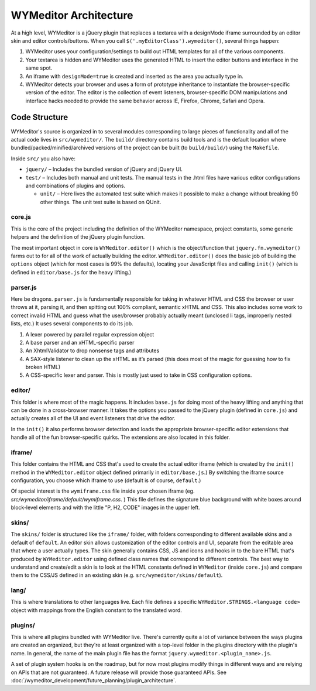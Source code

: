 WYMeditor Architecture
======================

At a high level, WYMeditor is a jQuery plugin that replaces a textarea with a
designMode iframe surrounded by an editor skin and editor controls/buttons.
When you call ``$('.myEditorClass').wymeditor()``, several things happen:

#. WYMeditor uses your configuration/settings to build out HTML templates for
   all of the various components.
#. Your textarea is hidden and WYMeditor uses the generated HTML to insert the
   editor buttons and interface in the same spot.
#. An iframe with ``designMode=true`` is created and inserted as the area you
   actually type in.
#. WYMeditor detects your browser and uses a form of prototype inheritance to
   instantiate the browser-specific version of the editor. The editor is the
   collection of event listeners, browser-specific DOM manipulations and
   interface hacks needed to provide the same behavior across IE, Firefox,
   Chrome, Safari and Opera.

Code Structure
--------------

WYMeditor's source is organized in to several modules corresponding to large
pieces of functionality and all of the actual code lives in ``src/wymeditor/``.
The ``build/`` directory contains build tools and is the default location where
bundled/packed/minified/archived versions of the project can be built (to
``build/build/``) using the ``Makefile``.

Inside ``src/`` you also have:

* ``jquery/`` – Includes the bundled version of jQuery and jQuery UI.
* ``test/`` – Includes both manual and unit tests. The manual tests in the
  .html files have various editor configurations and combinations of plugins
  and options.

  * ``unit/`` – Here lives the automated test suite which makes it possible to
    make a change without breaking 90 other things. The unit test suite is
    based on QUnit.

core.js
^^^^^^^

This is the core of the project including the definition of the WYMeditor
namespace, project constants, some generic helpers and the definition of the
jQuery plugin function.

The most important object in core is ``WYMeditor.editor()`` which is the
object/function that ``jquery.fn.wymeditor()`` farms out to for all of the work
of actually building the editor. ``WYMeditor.editor()`` does the basic job of
building the ``options`` object (which for most cases is 99% the defaults),
locating your JavaScript files and calling ``init()`` (which is defined in
``editor/base.js`` for the heavy lifting.)

parser.js
^^^^^^^^^

Here be dragons. ``parser.js`` is fundamentally responsible for taking in
whatever HTML and CSS the browser or user throws at it, parsing it, and then
spitting out 100% compliant, semantic xHTML and CSS. This also includes some
work to correct invalid HTML and guess what the user/browser probably actually
meant (unclosed li tags, improperly nested lists, etc.) It uses several
components to do its job.

#. A lexer powered by parallel regular expression object
#. A base parser and an xHTML-specific parser
#. An XhtmlValidator to drop nonsense tags and attributes
#. A SAX-style listener to clean up the xHTML as it’s parsed (this does most of
   the magic for guessing how to fix broken HTML)
#. A CSS-specific lexer and parser. This is mostly just used to take in CSS
   configuration options.

editor/
^^^^^^^

This folder is where most of the magic happens. It includes ``base.js`` for doing
most of the heavy lifting and anything that can be done in a cross-browser
manner. It takes the options you passed to the jQuery plugin (defined in
``core.js``) and actually creates all of the UI and event listeners that drive
the editor.

In the ``init()`` it also performs browser detection and loads the appropriate browser-specific editor extensions that handle all of the fun browser-specific quirks. The extensions are also located in this folder.

iframe/
^^^^^^^

This folder contains the HTML and CSS that's used to create the actual editor
iframe (which is created by the ``init()`` method in the ``WYMeditor.editor``
object defined primarily in ``editor/base.js``.) By switching the iframe source
configuration, you choose which iframe to use (default is of course,
``default``.)

Of special interest is the ``wymiframe.css`` file inside your chosen iframe
(eg. `src/wymeditor/iframe/default/wymiframe.css`. ) This file defines the
signature blue background with white boxes around block-level elements and with
the little "P, H2, CODE" images in the upper left.

skins/
^^^^^^

The ``skins/`` folder is structured like the ``iframe/`` folder, with folders
corresponding to different available skins and a default of ``default``. An
editor skin allows customization of the editor controls and UI, separate from
the editable area that where a user actually types. The skin generally contains
CSS, JS and icons and hooks in to the bare HTML that's produced by
``WYMeditor.editor`` using defined class names that correspond to different
controls. The best way to understand and create/edit a skin is to look at the
HTML constants defined in ``WYMeditor`` (inside ``core.js``) and compare them
to the CSS/JS defined in an existing skin (e.g.
``src/wymeditor/skins/default``).

lang/
^^^^^

This is where translations to other languages live. Each file defines a
specific ``WYMeditor.STRINGS.<language code>`` object with mappings from the
English constant to the translated word.

plugins/
^^^^^^^^

This is where all plugins bundled with WYMeditor live. There's currently quite
a lot of variance between the ways plugins are created an organized, but
they're at least organized with a top-level folder in the plugins directory
with the plugin's name. In general, the name of the main plugin file has the
format ``jquery.wymeditor.<plugin_name>.js``.

A set of plugin system hooks is on the roadmap,
but for now most plugins modify things in different ways
and are relying on APIs that are not guaranteed.
A future release will provide those guaranteed APIs.
See :doc:`/wymeditor_development/future_planning/plugin_architecture`.
